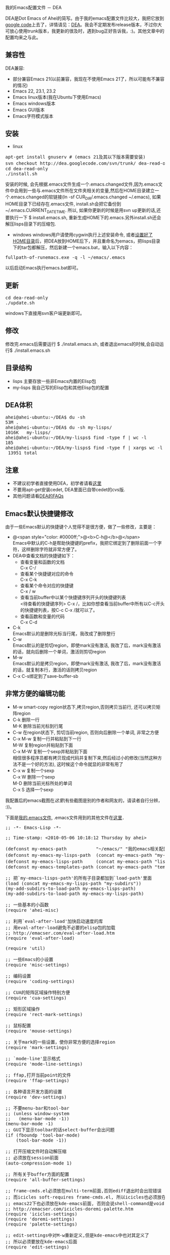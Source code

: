 # -*- org -*-

# Time-stamp: <2010-05-23 14:51:06 Sunday by ahei>

#+OPTIONS: ^nil author:nil timestamp:nil creator:nil

我的Emacs配置文件 － DEA

#+BEGIN_HTML
<img class="alignright" title="DEA" src="screenshots/dea-logo2.png" width="110" height="110"/>
#+END_HTML

DEA是Dot Emacs of Ahei的简写。由于我的emacs配置文件比较大，我把它放到[[http://code.google.com][google code]]上去了，详情请见：[[http://code.google.com/p/dea][DEA]]。我会不定期发布release版本，不过你大可放心使用trunk版本，我更新的很及时，遇到bug正好告诉我，:)。其他文章中的配置均来之与此。
#+HTML: <!--more-->

** 兼容性
   DEA兼容:
   - 部分兼容Emacs 21(以前兼容，我现在不使用Emacs 21了，所以可能有不兼容的情况)
   - Emacs 22, 23.1, 23.2
   - Emacs linux版本(我在Ubuntu下使用Emacs)
   - Emacs windows版本
   - Emacs GUI版本
   - Emacs字符模式版本

** 安装
   - linux
#+BEGIN_HTML
<pre lang="bash" line="1">
apt-get install gnuserv # (emacs 21及其以下版本需要安装)
svn checkout http://dea.googlecode.com/svn/trunk/ dea-read-only # (或者下载Downloads页面的release,不过不是最新的)
cd dea-read-only
./install.sh
</pre>
#+END_HTML
     安装的时候, 会先根据.emacs文件生成一个.emacs.changed文件,因为.emacs文件中会用到一些与.emacs文件所在文件夹相关的变量,然后在HOME目录建立一个.emacs.changed的软链接(ln -sf CUR_DIR/.emacs.changed ~/.emacs), 如果HOME目录下已经存在.emacs文件, install.sh会把它备份到~/.emacs.CURRENT_DATE_TIME. 所以, 如果你更新的时候是用svn up更新的话,还要执行一下 $ install.emacs.sh, 重新生成HOME下的.emacs.另外install.sh还会解压lisps目录下的压缩包.
   - windows
     windows用户请使用cygwin执行上述安装命令, 或者[[http://emacser.com/windows-emacs-home.htm][设置好了HOME目录]]后，把DEA放到HOME后下，并且重命名为emacs，把lisps目录下的tar包都解压，然后新建一个emacs.bat，输入以下内容：
#+BEGIN_HTML
<pre>
fullpath-of-runemacs.exe -q -l ~/emacs/.emacs
</pre>
#+END_HTML
     以后启动Emacs执行emacs.bat即可。

** 更新
#+BEGIN_HTML
<pre lang="bash" line="1">
cd dea-read-only
./update.sh
</pre>
#+END_HTML
   windows下直接用svn客户端更新即可。

** 修改
   修改完.emacs后需要运行 $ ./install.emacs.sh, 或者退出emacs的时候,会自动运行$ ./install.emacs.sh

** 目录结构
   - lisps 主要存放一些非Emacs内置的Elisp包
   - my-lisps 我自己写的Elisp包和其他Elisp包的配置

** DEA体积
#+BEGIN_HTML
<pre lang="bash" line="1">
ahei@ahei-ubuntu:~/DEA$ du -sh
53M	.
ahei@ahei-ubuntu:~/DEA$ du -sh my-lisps/
1016K	my-lisps/
ahei@ahei-ubuntu:~/DEA/my-lisps$ find -type f | wc -l
185
ahei@ahei-ubuntu:~/DEA/my-lisps$ find -type f | xargs wc -l | tail -1
 13951 total
</pre>
#+END_HTML

** 注意
   - 不建议初学者直接使用DEA，初学者请看[[http://emacser.com/to-emacs-beginner.htm][这里]]
   - 不要用apt-get安装cedet, DEA里面已自带cedet的cvs版.
   - 其他问题请看[[http://emacser.com/dea-faq.htm][DEA的FAQs]]

** Emacs默认快捷键修改
由于一些Emacs默认的快捷键个人觉得不是很方便，做了一些修改，主要是：
- @<span style="color: #0000ff;">@<b>C-h@</b>@</span> \\
  Emacs中默认的C-h是帮助快捷键的prefix，我把它绑定到了删除前面一个字符，这样删除字符就非常方便了。
- DEA中查看文档的快捷键如下：
  + 查看变量和函数的文档\\
    C-x C-/
  + 查看某个快捷键对应的命令\\
    C-x C-k
  + 查看某个命令对应的快捷键\\
    C-x / w
  + 查看当前buffer中以某个快捷键序列开头的快捷键列表\\
    <待查看的快捷键序列> C-x /，比如你想查看当前buffer中所有以C-c开头的快捷键列表，按C-c C-x /就可以了。
  + 查看函数和变量的代码\\
    C-x C-d
- C-k\\
  Emacs默认的是删除光标当行尾，我改成了删除整行
- C-w\\
  Emacs默认的是剪切region，即使mark没有激活, 我改了后，mark没有激活的话，就向后删除一个单词，激活则剪切region
- M-w\\
  Emacs默认的是拷贝region，即使mark没有激活, 我改了后，mark没有激活的话，就复制本行，激活的话则拷贝region
- C-x C-s绑定到了save-buffer-sb

** 非常方便的编辑功能
- M-w smart-copy region状态下,拷贝region,否则拷贝当前行, 还可以拷贝矩阵region
- C-k 删除一行 \\
  M-K 删除当前光标到行尾
- C-w 在region状态下, 剪切当前region, 否则向后删除一个单词, 非常之方便
- C-x M-w 复制一行并粘贴到下一行 \\
  M-W 复制region并粘贴到下面 \\
  C-x M-W 复制一个sexp并粘贴到下面 \\
  相信很多程序员都有拷贝现成代码并复制下来,然后经过小的修改(当然这种方法不是一个好的方法), 这时候这个命令就显的非常有用了
- C-x w 复制一个sexp \\
  C-x W 删除一个sexp \\
  M-D 删除当前光标所处的单词 \\
  C-x S 选择一个sexp

我配置后的emacs截图在[["http://emacser.com/emacs.htm][这里]](有些截图是别的作者和网友的，请读者自行分辨， :))。

下面是[[http://code.google.com/p/dea/source/browse/trunk/.emacs][我的.emacs文件]], .emacs文件用到的其他文件在[[http://code.google.com/p/dea][这里]]．
#+BEGIN_HTML
<pre lang="lisp" line="1">
;; -*- Emacs-Lisp -*-

;; Time-stamp: <2010-05-06 10:18:12 Thursday by ahei>

(defconst my-emacs-path           "~/emacs/" "我的emacs相关配置文件的路径")
(defconst my-emacs-my-lisps-path  (concat my-emacs-path "my-lisps/") "我自己写的emacs lisp包的路径")
(defconst my-emacs-lisps-path     (concat my-emacs-path "lisps/") "我下载的emacs lisp包的路径")
(defconst my-emacs-templates-path (concat my-emacs-path "templates/") "Path for templates")

;; 把`my-emacs-lisps-path'的所有子目录都加到`load-path'里面
(load (concat my-emacs-my-lisps-path "my-subdirs"))
(my-add-subdirs-to-load-path my-emacs-lisps-path)
(my-add-subdirs-to-load-path my-emacs-my-lisps-path)

;; 一些基本的小函数
(require 'ahei-misc)

;; 利用`eval-after-load'加快启动速度的库
;; 用eval-after-load避免不必要的elisp包的加载
;; http://emacser.com/eval-after-load.htm
(require 'eval-after-load)

(require 'util)

;; 一些Emacs的小设置
(require 'misc-settings)

;; 编码设置
(require 'coding-settings)

;; CUA的矩阵区域操作特别方便
(require 'cua-settings)

;; 矩形区域操作
(require 'rect-mark-settings)

;; 鼠标配置
(require 'mouse-settings)

;; 关于mark的一些设置，使你非常方便的选择region
(require 'mark-settings)

;; `mode-line'显示格式
(require 'mode-line-settings)

;; ffap,打开当前point的文件
(require 'ffap-settings)

;; 各种语言开发方面的设置
(require 'dev-settings)

;; 不要menu-bar和tool-bar
;; (unless window-system
;;   (menu-bar-mode -1))
(menu-bar-mode -1)
;; GUI下显示toolbar的话select-buffer会出问题
(if (fboundp 'tool-bar-mode)
    (tool-bar-mode -1))

;; 打开压缩文件时自动解压缩
;; 必须放在session前面
(auto-compression-mode 1)

;; 所有关于buffer方面的配置
(require 'all-buffer-settings)

;; frame-cmds.el必须放在multi-term前面,否则ediff退出时会出现错误
;; 而icicles soft-requires frame-cmds.el, 所以icicles也必须放在multi-term前面
;; emacs22下也必须放在kde-emacs前面, 否则会说shell-command是void-function
;; http://emacser.com/icicles-doremi-palette.htm
(require 'icicles-settings)
(require 'doremi-settings)
(require 'palette-settings)

;; edit-settings中对M-w重新定义,但是kde-emacs中也对其定义了
;; 所以必须要放在kde-emacs后面
(require 'edit-settings)

;; 用M-x执行某个命令的时候，在输入的同时给出可选的命令名提示
(require 'icomplete-settings)

;; minibuffer中输入部分命令就可以使用补全
(unless is-after-emacs-23
  (partial-completion-mode 1))

;; 图片mode
(require 'image-mode-settings)

;; 用一个很大的kill ring. 这样防止我不小心删掉重要的东西
(setq kill-ring-max 200)

;; 方便的在kill-ring里寻找需要的东西
(require 'browse-kill-ring-settings)

;; 显示行号
(require 'linum-settings)

;; color theme Emacs主题
(require 'color-theme-settings)

(require 'ahei-face)
(require 'color-theme-ahei)
(require 'face-settings)

;; 高亮当前行
(require 'hl-line-settings)

(when (and window-system is-after-emacs-23)
  (require 'my-fontset-win)
  (if mswin
      (huangq-fontset-courier 17)
    ;; (huangq-fontset-dejavu 17)))
    (huangq-fontset-fixedsys 17)))

;; diff
(require 'diff-settings)

;; ediff
(require 'ediff-settings)

;; 最近打开的文件
(require 'recentf-settings)

;; color-moccur
(require 'moccur-settings)

;; Emacs超强的增量搜索Isearch配置
(require 'isearch-settings)

;; 非常酷的一个扩展。可以“所见即所得”的编辑一个文本模式的表格
(if is-before-emacs-21 (require 'table "table-for-21"))

;; 把文件或buffer彩色输出成html
(require 'htmlize)

;; time-stamp, 在文件头记录修改时间
(require 'time-stamp-settings)

;; Emacs可以做为一个server, 然后用emacsclient连接这个server,
;; 无需再打开两个Emacs
(require 'emacs-server-settings)

(require 'apropos-settings)
(require 'completion-list-mode-settings)

;; 显示ascii表
(require 'ascii)

;; 所有关于查看帮助方面的配置
(require 'all-help-settings)

;; 定义一些emacs 21没有的函数
(if is-before-emacs-21 (require 'for-emacs-21))

;; 简写模式
(setq-default abbrev-mode t)
(setq save-abbrevs nil)

;; 可以为重名的buffer在前面加上其父目录的名字来让buffer的名字区分开来，而不是单纯的加一个没有太多意义的序号
(require 'uniquify)
(setq uniquify-buffer-name-style 'forward)

;; 以目录形式显示linkd文档
(require 'linkd-settings)

;; Emacs的超强文件管理器
(require 'dired-settings)

;; 方便的切换major mode
(defvar switch-major-mode-last-mode nil)

(defun major-mode-heuristic (symbol)
  (and (fboundp symbol)
       (string-match ".*-mode$" (symbol-name symbol))))

(defun switch-major-mode (mode)
  "切换major mode"
  (interactive
   (let ((fn switch-major-mode-last-mode) val)
     (setq val
           (completing-read
            (if fn (format "切换major-mode为(缺省为%s): " fn) "切换major mode为: ")
            obarray 'major-mode-heuristic t nil nil (symbol-name fn)))
     (list (intern val))))
  (let ((last-mode major-mode))
    (funcall mode)
    (setq switch-major-mode-last-mode last-mode)))
(global-set-key (kbd "C-x q") 'switch-major-mode)

(defun get-mode-name ()
  "显示`major-mode'及`mode-name'"
  (interactive)
  (message "major-mode为%s, mode-name为%s" major-mode mode-name))
(global-set-key (kbd "C-x m") 'get-mode-name)

;; 查看Emacs内进程
(autoload 'list-processes+ "list-processes+" "增强的`list-processes'命令" t)

(require 'view-mode-settings)

(defun revert-buffer-no-confirm ()
  "执行`revert-buffer'时不需要确认"
  (interactive)
  (when (buffer-file-name)
    (let ((emaci emaci-mode))
      (revert-buffer buffer-file-name t)
      (emaci-mode (if emaci 1 -1)))))
(global-set-key (kbd "C-x u") 'revert-buffer-no-confirm)

(defun count-brf-lines (&optional is-fun)
  "显示当前buffer或region或函数的行数和字符数"
  (interactive "P")
  (let (min max)
    (if is-fun
        (save-excursion
          (beginning-of-defun) (setq min (point))
          (end-of-defun) (setq max (point))
          (message "当前函数%s内共有%d行, %d个字符" (which-function) (count-lines min max) (- max min)))
      (if mark-active
          (progn
            (setq min (min (point) (mark)))
            (setq max (max (point) (mark))))
        (setq min (point-min))
        (setq max (point-max)))
      (if (or (= 1 (point-min)) mark-active)
          (if mark-active
              (message "当前region内共有%d行, %d个字符" (count-lines min max) (- max min))
            (message "当前buffer内共有%d行, %d个字符" (count-lines min max) (- max min)))
        (let ((nmin min) (nmax max))
          (save-excursion
            (save-restriction
              (widen)
              (setq min (point-min))
              (setq max (point-max))))
          (message "narrow下buffer内共有%d行, %d个字符, 非narrow下buffer内共有%d行, %d个字符"
                   (count-lines nmin nmax) (- nmax nmin) (count-lines min max) (- max min)))))))
(eal-define-keys-commonly
 global-map
 `(("C-x l" count-brf-lines)
   ("C-x L" (lambda () (interactive) (count-brf-lines t)))))

;; 增加更丰富的高亮
(require 'generic-x)

(defun switch-to-scratch ()
  "切换到*scratch*"
  (interactive)
  (let ((buffer (get-buffer-create "*scratch*")))
    (switch-to-buffer buffer)
    (unless (equal major-mode 'lisp-interaction-mode)
      (lisp-interaction-mode))))
(global-set-key (kbd "C-x s") 'switch-to-scratch)

(defun visit-.emacs ()
  "访问.emacs文件"
  (interactive)
  (find-file (concat my-emacs-path ".emacs")))
(global-set-key (kbd "C-x E") 'visit-.emacs)

;; grep
(require 'grep-settings)

;; ack-grep, grep纯perl的代替品
(require 'full-ack-settings)

;; 可以显示空白,tab
(require 'blank-mode)

(eal-define-keys-commonly
 global-map
 `(("M-r"     query-replace-sb)
   ("M-%"     query-replace-sb)
   ("ESC M-%" query-replace-regexp-sb)
   ("ESC M-r" query-replace-regexp-sb)
   ("C-x M-r" query-replace-regexp-sb)
   ("M-z"     zap-to-char-sb)
   ("C-j"     goto-line)
   ("C-x C-s" save-buffer-sb)))

(am-add-hooks
 `(find-file-hook)
 (lambda ()
   (local-set-key (kbd "C-M-j") 'goto-line)))

;; 返回到最近去过的地方
(require 'recent-jump-settings)

;; 统计命令使用频率
(require 'command-frequence)

;; Emacs中的文本浏览器w3m
;; http://emacser.com/w3m.htm
(require 'w3m-settings)

;; 以另一用户编辑文件, 或者编辑远程主机文件
(require 'tramp-settings)

;; erc: Emacs中的IRC
;; ERC使用简介 emacser.com/erc.htm
(require 'erc-settings)

;; spell check
(setq-default ispell-program-name "aspell")

(define-key global-map (kbd "C-q") 'quoted-insert-sb)

;; Emacs中的包管理器
(require 'package)
(package-initialize)

(require 'auto-install)
(setq auto-install-directory (concat my-emacs-lisps-path "auto-install"))

(unless mswin
  (defun install-.emacs ()
    (interactive)
    (shell-command (concat my-emacs-path "install.emacs.sh")))

  (add-hook 'kill-emacs-hook 'install-.emacs))

;; 把pdf,ps,dvi文件转换为png格式, 在Emacs里面浏览
(if is-after-emacs-23
  (require 'doc-view)
  (setq doc-view-conversion-refresh-interval 3))

;; 在Emacs里面使用shell
(require 'term-settings)
(require 'multi-term-settings)

(require 'anything-settings)

(require 'ioccur)

;; 查询天气预报
(require 'weather-settings)

;; 可以把光标由方块变成一个小长条
(require 'bar-cursor)

(defun goto-my-emacs-lisps-dir ()
  "Goto `my-emacs-lisps-path'."
  (interactive)
  (dired my-emacs-lisps-path))
(defun goto-my-emacs-my-lisps-dir ()
  "Goto `my-emacs-my-lisps-path'."
  (interactive)
  (dired my-emacs-my-lisps-path))
(defun goto-my-emacs-dir ()
  "Goto `my-emacs-path'."
  (interactive)
  (dired my-emacs-path))
(defun goto-my-home-dir ()
  "Goto my home directory."
  (interactive)
  (dired "~"))
(define-key-list
 global-map
 `(("C-x G l" goto-my-emacs-lisps-dir)
   ("C-x G m" goto-my-emacs-my-lisps-dir)
   ("C-x G e" goto-my-emacs-dir)
   ("C-x M-H" goto-my-home-dir)))

(define-key global-map (kbd "C-x M-c") 'describe-char)

;; 启动Emacs的时候最大化Emacs
(require 'maxframe-settings)

(apply-args-list-to-fun
 `def-execute-command-on-current-file-command
  `("dos2unix" "unix2dos"))
(define-key global-map (kbd "C-x M-D") 'dos2unix-current-file)

(define-key-list
 global-map
 `(("C-x M-k" Info-goto-emacs-key-command-node)
   ("C-x ESC ESC" repeat-complex-command-sb)))

;; Emacs才是世界上最强大的IDE － 智能的改变光标形状
;; http://emacser.com/cursor-change.htm
(require 'cursor-change)
(cursor-change-mode 1)

(defun copy-file-name (&optional full)
  "Copy file name of current-buffer.
If FULL is t, copy full file name."
  (interactive "P")
  (let ((file (buffer-name)))
    (if full
        (setq file (expand-file-name file)))
    (kill-new file)
    (message "File `%s' copied." file)))
(eal-define-keys
 `(emacs-lisp-mode-map lisp-interaction-mode-map java-mode-map sh-mode-map
                       c-mode-base-map text-mode-map ruby-mode-map html-mode-map
                       java-mode-map conf-javaprop-mode-map)
 `(("C-c M-C" copy-file-name)))

;; notification tool
(require 'todochiku-settings)

;; twitter client
(require 'eagle-settings)
(require 'twit-settings)

;; 模拟vi的点(.)命令
(require 'dot-mode)

;; 用渐变颜色显示你最近的修改
;; http://emacser.com/highlight-tail.htm
;; 与semantic冲突，启动了它后，打开大文件的时候，会发现buffer大范围的刷屏
;; (require 'highlight-tail-settings)

;; Emacs才是世界上最强大的IDE － 用Emaci阅读文件
;; http://emacser.com/emaci.htm
(require 'emaci-settings)

;;;###autoload
(defun update-current-file-autoloads (file &optional save-after)
  "`update-file-autoloads' for current file."
  (interactive "fUpdate autoloads for file: \np")
  (let* ((load-file (expand-file-name "loaddefs.el"))
         (generated-autoload-file load-file))
    (unless (file-exists-p load-file)
      (shell-command (concat "touch " load-file)))
    (update-file-autoloads file save-after)))

;; org是一个非常强大的GTD工具
(require 'org-settings)

;; 用weblogger写WordPress博客
;; http://emacser.com/weblogger.htm
(require 'weblogger-settings)

;; session,可以保存很多东西，例如输入历史(像搜索、打开文件等的输入)、
;; register的内容、buffer的local variables以及kill-ring和最近修改的文件列表等。非常有用。
(require 'session-settings)

;; 王纯业的desktop, 比desktop快多了
(require 'wcy-desktop-settings)

;; HACK: 要放在最后,免得会出现比较奇怪的现象
;; 保存和恢复工作环境
;; desktop,用来保存Emacs的桌面环境 — buffers、以及buffer的文件名、major modes和位置等等
;; (require 'desktop-settings)

(sb-update)
</pre>
#+END_HTML
